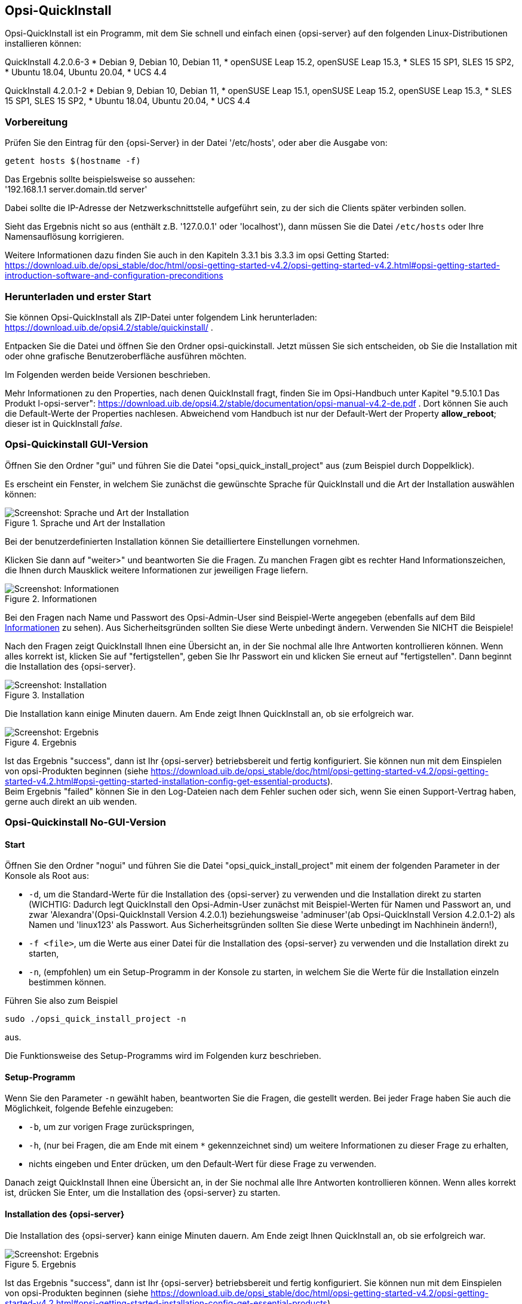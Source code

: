 ////
; Copyright (c) uib gmbh (www.uib.de)
; This documentation is owned by uib
; and published under the german creative commons by-sa license
; see:
; https://creativecommons.org/licenses/by-sa/3.0/de/
; https://creativecommons.org/licenses/by-sa/3.0/de/legalcode
; english:
; https://creativecommons.org/licenses/by-sa/3.0/
; https://creativecommons.org/licenses/by-sa/3.0/legalcode
;
; credits: https://www.opsi.org/credits/
////

:Author:    uib gmbh
:Email:     info@uib.de
:Revision:  4.1
:toclevels: 6
:doctype:   book

[[opsi-quickinstall-section]]
== Opsi-QuickInstall

Opsi-QuickInstall ist ein Programm, mit dem Sie schnell und einfach einen {opsi-server} auf den folgenden Linux-Distributionen installieren können:

QuickInstall 4.2.0.6-3
* Debian 9, Debian 10, Debian 11,
* openSUSE Leap 15.2, openSUSE Leap 15.3,
* SLES 15 SP1, SLES 15 SP2,
* Ubuntu 18.04, Ubuntu 20.04,
* UCS 4.4

QuickInstall 4.2.0.1-2
* Debian 9, Debian 10, Debian 11,
* openSUSE Leap 15.1, openSUSE Leap 15.2, openSUSE Leap 15.3,
* SLES 15 SP1, SLES 15 SP2,
* Ubuntu 18.04, Ubuntu 20.04,
* UCS 4.4

[[opsi-quickinstall-prep]]
=== Vorbereitung

Prüfen Sie den Eintrag für den {opsi-Server} in der Datei '/etc/hosts', oder aber die Ausgabe von:

[source,prompt]
----
getent hosts $(hostname -f)
----

Das Ergebnis sollte beispielsweise so aussehen: +
'192.168.1.1 server.domain.tld server'

Dabei sollte die IP-Adresse der Netzwerkschnittstelle aufgeführt sein, zu der sich die Clients später verbinden sollen.

Sieht das Ergebnis nicht so aus (enthält z.B. '127.0.0.1' oder 'localhost'), dann müssen Sie die Datei `/etc/hosts` oder Ihre Namensauflösung korrigieren.

Weitere Informationen dazu finden Sie auch in den Kapiteln 3.3.1 bis 3.3.3 im opsi Getting Started:
https://download.uib.de/opsi_stable/doc/html/opsi-getting-started-v4.2/opsi-getting-started-v4.2.html#opsi-getting-started-introduction-software-and-configuration-preconditions


[[opsi-quickinstall-download]]
=== Herunterladen und erster Start

Sie können Opsi-QuickInstall als ZIP-Datei unter folgendem Link herunterladen: https://download.uib.de/opsi4.2/stable/quickinstall/ .

Entpacken Sie die Datei und öffnen Sie den Ordner opsi-quickinstall. Jetzt müssen Sie sich entscheiden, ob Sie die Installation mit oder ohne grafische Benutzeroberfläche ausführen möchten.

Im Folgenden werden beide Versionen beschrieben.

Mehr Informationen zu den Properties, nach denen QuickInstall fragt, finden Sie im Opsi-Handbuch unter Kapitel "9.5.10.1 Das Produkt l-opsi-server": https://download.uib.de/opsi4.2/stable/documentation/opsi-manual-v4.2-de.pdf . Dort können Sie auch die Default-Werte der Properties nachlesen. Abweichend vom Handbuch ist nur der Default-Wert der Property **allow_reboot**; dieser ist in QuickInstall __false__.


[[opsi-quickinstall-gui]]
=== Opsi-Quickinstall GUI-Version

Öffnen Sie den Ordner "gui" und führen Sie die Datei "opsi_quick_install_project" aus (zum Beispiel durch Doppelklick).

Es erscheint ein Fenster, in welchem Sie zunächst die gewünschte Sprache für QuickInstall und die Art der Installation auswählen können:

.Sprache und Art der Installation
image::oqi.png["Screenshot: Sprache und Art der Installation", pdfwidth=90%]

Bei der benutzerdefinierten Installation können Sie detailliertere Einstellungen vornehmen.

Klicken Sie dann auf "weiter>" und beantworten Sie die Fragen. Zu manchen Fragen gibt es rechter Hand Informationszeichen, die Ihnen durch Mausklick weitere Informationen zur jeweiligen Frage liefern.

[[Information]]
.Informationen
image::oqiInfo.png["Screenshot: Informationen", pdfwidth=90%]

Bei den Fragen nach Name und Passwort des Opsi-Admin-User sind Beispiel-Werte angegeben (ebenfalls auf dem Bild <<Information>> zu sehen). Aus Sicherheitsgründen sollten Sie diese Werte unbedingt ändern. Verwenden Sie NICHT die Beispiele!

Nach den Fragen zeigt QuickInstall Ihnen eine Übersicht an, in der Sie nochmal alle Ihre Antworten kontrollieren können. Wenn alles korrekt ist, klicken Sie auf "fertigstellen", geben Sie Ihr Passwort ein und klicken Sie erneut auf "fertigstellen". Dann beginnt die Installation des {opsi-server}.

.Installation
image::quickinstall_l-opsi-server.png["Screenshot: Installation", pdfwidth=90%]

Die Installation kann einige Minuten dauern. Am Ende zeigt Ihnen QuickInstall an, ob sie erfolgreich war.

.Ergebnis
image::oqiFailed.png["Screenshot: Ergebnis", pdfwidth=90%]

Ist das Ergebnis "success", dann ist Ihr {opsi-server} betriebsbereit und fertig konfiguriert. Sie können nun mit dem Einspielen von opsi-Produkten beginnen (siehe https://download.uib.de/opsi_stable/doc/html/opsi-getting-started-v4.2/opsi-getting-started-v4.2.html#opsi-getting-started-installation-config-get-essential-products). +
Beim Ergebnis "failed" können Sie in den Log-Dateien nach dem Fehler suchen oder sich, wenn Sie einen Support-Vertrag haben, gerne auch direkt an uib wenden.


[[opsi-quickinstall-nogui]]
=== Opsi-Quickinstall No-GUI-Version
[[opsi-quickinstall-nogui_start]]
==== Start
Öffnen Sie den Ordner "nogui" und führen Sie die Datei "opsi_quick_install_project" mit einem der folgenden Parameter in der Konsole als Root aus:

* `-d`, um die Standard-Werte für die Installation des {opsi-server} zu verwenden und die Installation direkt zu starten (WICHTIG: Dadurch legt QuickInstall den Opsi-Admin-User zunächst mit Beispiel-Werten für Namen und Passwort an, und zwar 'Alexandra'(Opsi-QuickInstall Version 4.2.0.1) beziehungsweise 'adminuser'(ab Opsi-QuickInstall Version 4.2.0.1-2) als Namen und 'linux123' als Passwort. Aus Sicherheitsgründen sollten Sie diese Werte unbedingt im Nachhinein ändern!),
* `-f <file>`, um die Werte aus einer Datei für die Installation des {opsi-server} zu verwenden und die Installation direkt zu starten,
* `-n`, (empfohlen) um ein Setup-Programm in der Konsole zu starten, in welchem Sie die Werte für die Installation einzeln bestimmen können.

Führen Sie also zum Beispiel
----
sudo ./opsi_quick_install_project -n
----
aus.

Die Funktionsweise des  Setup-Programms wird im Folgenden kurz beschrieben.

[[opsi-quickinstall-nogui_setup]]
==== Setup-Programm
Wenn Sie den Parameter `-n` gewählt haben, beantworten Sie die Fragen, die gestellt werden. Bei jeder Frage haben Sie auch die Möglichkeit, folgende Befehle einzugeben:

* `-b`, um zur vorigen Frage zurückspringen,
* `-h`, (nur bei Fragen, die am Ende mit einem `*` gekennzeichnet sind) um weitere Informationen zu dieser Frage zu erhalten,
* nichts eingeben und Enter drücken, um den Default-Wert für diese Frage zu verwenden.

Danach zeigt QuickInstall Ihnen eine Übersicht an, in der Sie nochmal alle Ihre Antworten kontrollieren können. Wenn alles korrekt ist, drücken Sie Enter, um die Installation des {opsi-server} zu starten.

[[opsi-quickinstall-nogui_installation]]
==== Installation des {opsi-server}
Die Installation des {opsi-server} kann einige Minuten dauern. Am Ende zeigt Ihnen QuickInstall an, ob sie erfolgreich war.

.Ergebnis
image::quickinstallNoGuiFailed.png["Screenshot: Ergebnis", pdfwidth=90%]

Ist das Ergebnis "success", dann ist Ihr {opsi-server} betriebsbereit und fertig konfiguriert. Sie können nun mit dem Einspielen von opsi-Produkten beginnen (siehe https://download.uib.de/opsi_stable/doc/html/opsi-getting-started-v4.2/opsi-getting-started-v4.2.html#opsi-getting-started-installation-config-get-essential-products). +
Beim Ergebnis "failed" können Sie in den Log-Dateien nach dem Fehler suchen oder sich, wenn Sie einen Support-Vertrag haben, gerne auch direkt an uib wenden.

